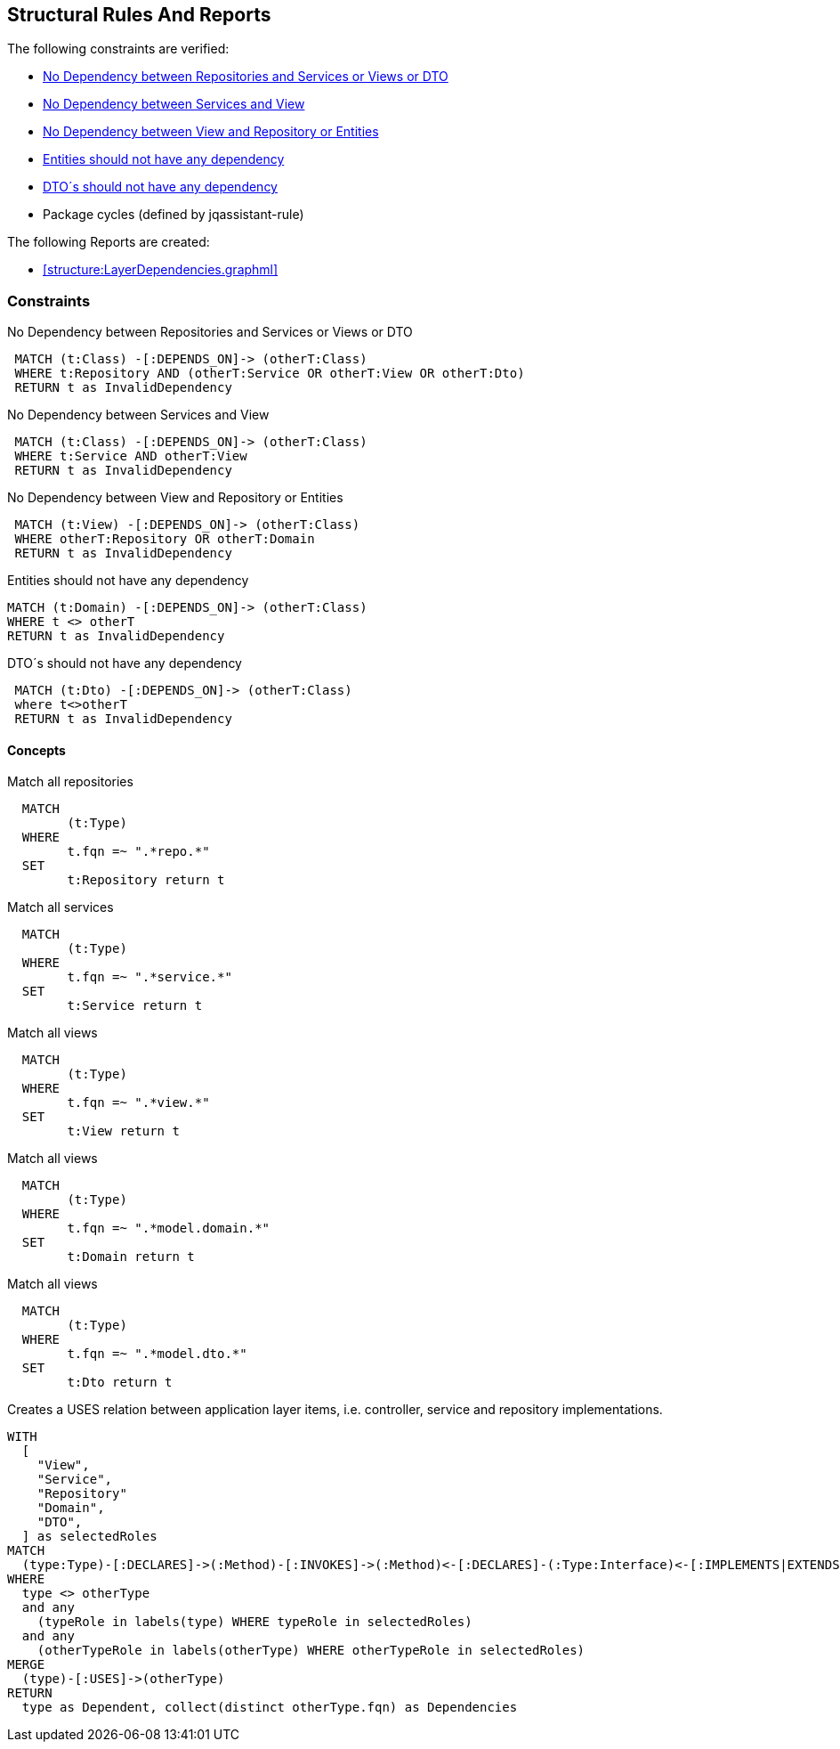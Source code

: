 
== Structural Rules And Reports

The following constraints are verified:

- <<dep:repoToServiceOrViewOrDTO>>
- <<dep:serviceToView>>
- <<dep:viewToDomainOrRepository>>
- <<dep:entitiesToOtherLayer>>
- <<dep:dtoToOtherLayer>>
- Package cycles (defined by jqassistant-rule)

The following Reports are created:

- <<structure:LayerDependencies.graphml>>


[[default]]
[role=group,includesConstraints="dependency:PackageCycles,dep:repoToServiceOrViewOrDTO,dep:serviceToView,dep:viewToDomainOrRepository,dep:entitiesToOtherLayer,dep:dtoToOtherLayer"]


=== Constraints

[[dep:repoToServiceOrViewOrDTO]]
[source,cypher,role="constraint",depends="layer:Repository,layer:Service,layer:View"]
.No Dependency between Repositories and Services or Views or DTO
----
 MATCH (t:Class) -[:DEPENDS_ON]-> (otherT:Class)
 WHERE t:Repository AND (otherT:Service OR otherT:View OR otherT:Dto)
 RETURN t as InvalidDependency
----

[[dep:serviceToView]]
[source,cypher,role="constraint",depends="layer:Service,layer:View"]
.No Dependency between Services and View
----
 MATCH (t:Class) -[:DEPENDS_ON]-> (otherT:Class)
 WHERE t:Service AND otherT:View
 RETURN t as InvalidDependency
----


[[dep:viewToDomainOrRepository]]
[source,cypher,role="constraint",depends="layer:View,layer:Repository,layer:Domain"]
.No Dependency between View and Repository or Entities
----
 MATCH (t:View) -[:DEPENDS_ON]-> (otherT:Class)
 WHERE otherT:Repository OR otherT:Domain
 RETURN t as InvalidDependency
----


[[dep:entitiesToOtherLayer]]
[source,cypher,role="constraint",depends="layer:View,layer:Service,layer:Repository,layer:Domain,layer:DTO"]
.Entities should not have any dependency
----
MATCH (t:Domain) -[:DEPENDS_ON]-> (otherT:Class)
WHERE t <> otherT
RETURN t as InvalidDependency
----

[[dep:dtoToOtherLayer]]
[source,cypher,role="constraint",depends="layer:View,layer:Service,layer:Repository,layer:Domain,layer:DTO"]
.DTO´s should not have any dependency
----
 MATCH (t:Dto) -[:DEPENDS_ON]-> (otherT:Class)
 where t<>otherT
 RETURN t as InvalidDependency
----

==== Concepts

[[layer:Repository]]
[source,cypher,role="concept"]
.Match all repositories
----
  MATCH
        (t:Type)
  WHERE
        t.fqn =~ ".*repo.*"
  SET
        t:Repository return t
----


[[layer:Service]]
[source,cypher,role="concept"]
.Match all services
----
  MATCH
        (t:Type)
  WHERE
        t.fqn =~ ".*service.*"
  SET
        t:Service return t
----

[[layer:View]]
[source,cypher,role="concept"]
.Match all views
----
  MATCH
        (t:Type)
  WHERE
        t.fqn =~ ".*view.*"
  SET
        t:View return t
----

[[layer:Domain]]
[source,cypher,role="concept"]
.Match all views
----
  MATCH
        (t:Type)
  WHERE
        t.fqn =~ ".*model.domain.*"
  SET
        t:Domain return t
----


[[layer:DTO]]
[source,cypher,role="concept"]
.Match all views
----
  MATCH
        (t:Type)
  WHERE
        t.fqn =~ ".*model.dto.*"
  SET
        t:Dto return t
----

[[structure:LayerDependencies]]
[source,cypher,role=concept,requiresConcepts="layer:Repository,layer:Service,layer:View,layer:Domain,layer:DTO"]
.Creates a USES relation between application layer items, i.e. controller, service and repository implementations.
----
WITH
  [
    "View",
    "Service",
    "Repository"
    "Domain",
    "DTO",
  ] as selectedRoles
MATCH
  (type:Type)-[:DECLARES]->(:Method)-[:INVOKES]->(:Method)<-[:DECLARES]-(:Type:Interface)<-[:IMPLEMENTS|EXTENDS*]-(otherType:Type)
WHERE
  type <> otherType
  and any
    (typeRole in labels(type) WHERE typeRole in selectedRoles)
  and any
    (otherTypeRole in labels(otherType) WHERE otherTypeRole in selectedRoles)
MERGE
  (type)-[:USES]->(otherType)
RETURN
  type as Dependent, collect(distinct otherType.fqn) as Dependencies
----
